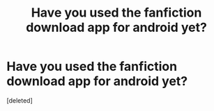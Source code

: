 #+TITLE: Have you used the fanfiction download app for android yet?

* Have you used the fanfiction download app for android yet?
:PROPERTIES:
:Score: 1
:DateUnix: 1489810757.0
:DateShort: 2017-Mar-18
:END:
[deleted]

